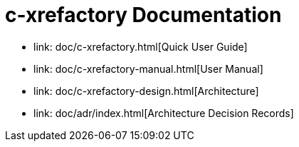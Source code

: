 # c-xrefactory Documentation

- link: doc/c-xrefactory.html[Quick User Guide]
- link: doc/c-xrefactory-manual.html[User Manual]
- link: doc/c-xrefactory-design.html[Architecture]
- link: doc/adr/index.html[Architecture Decision Records]


